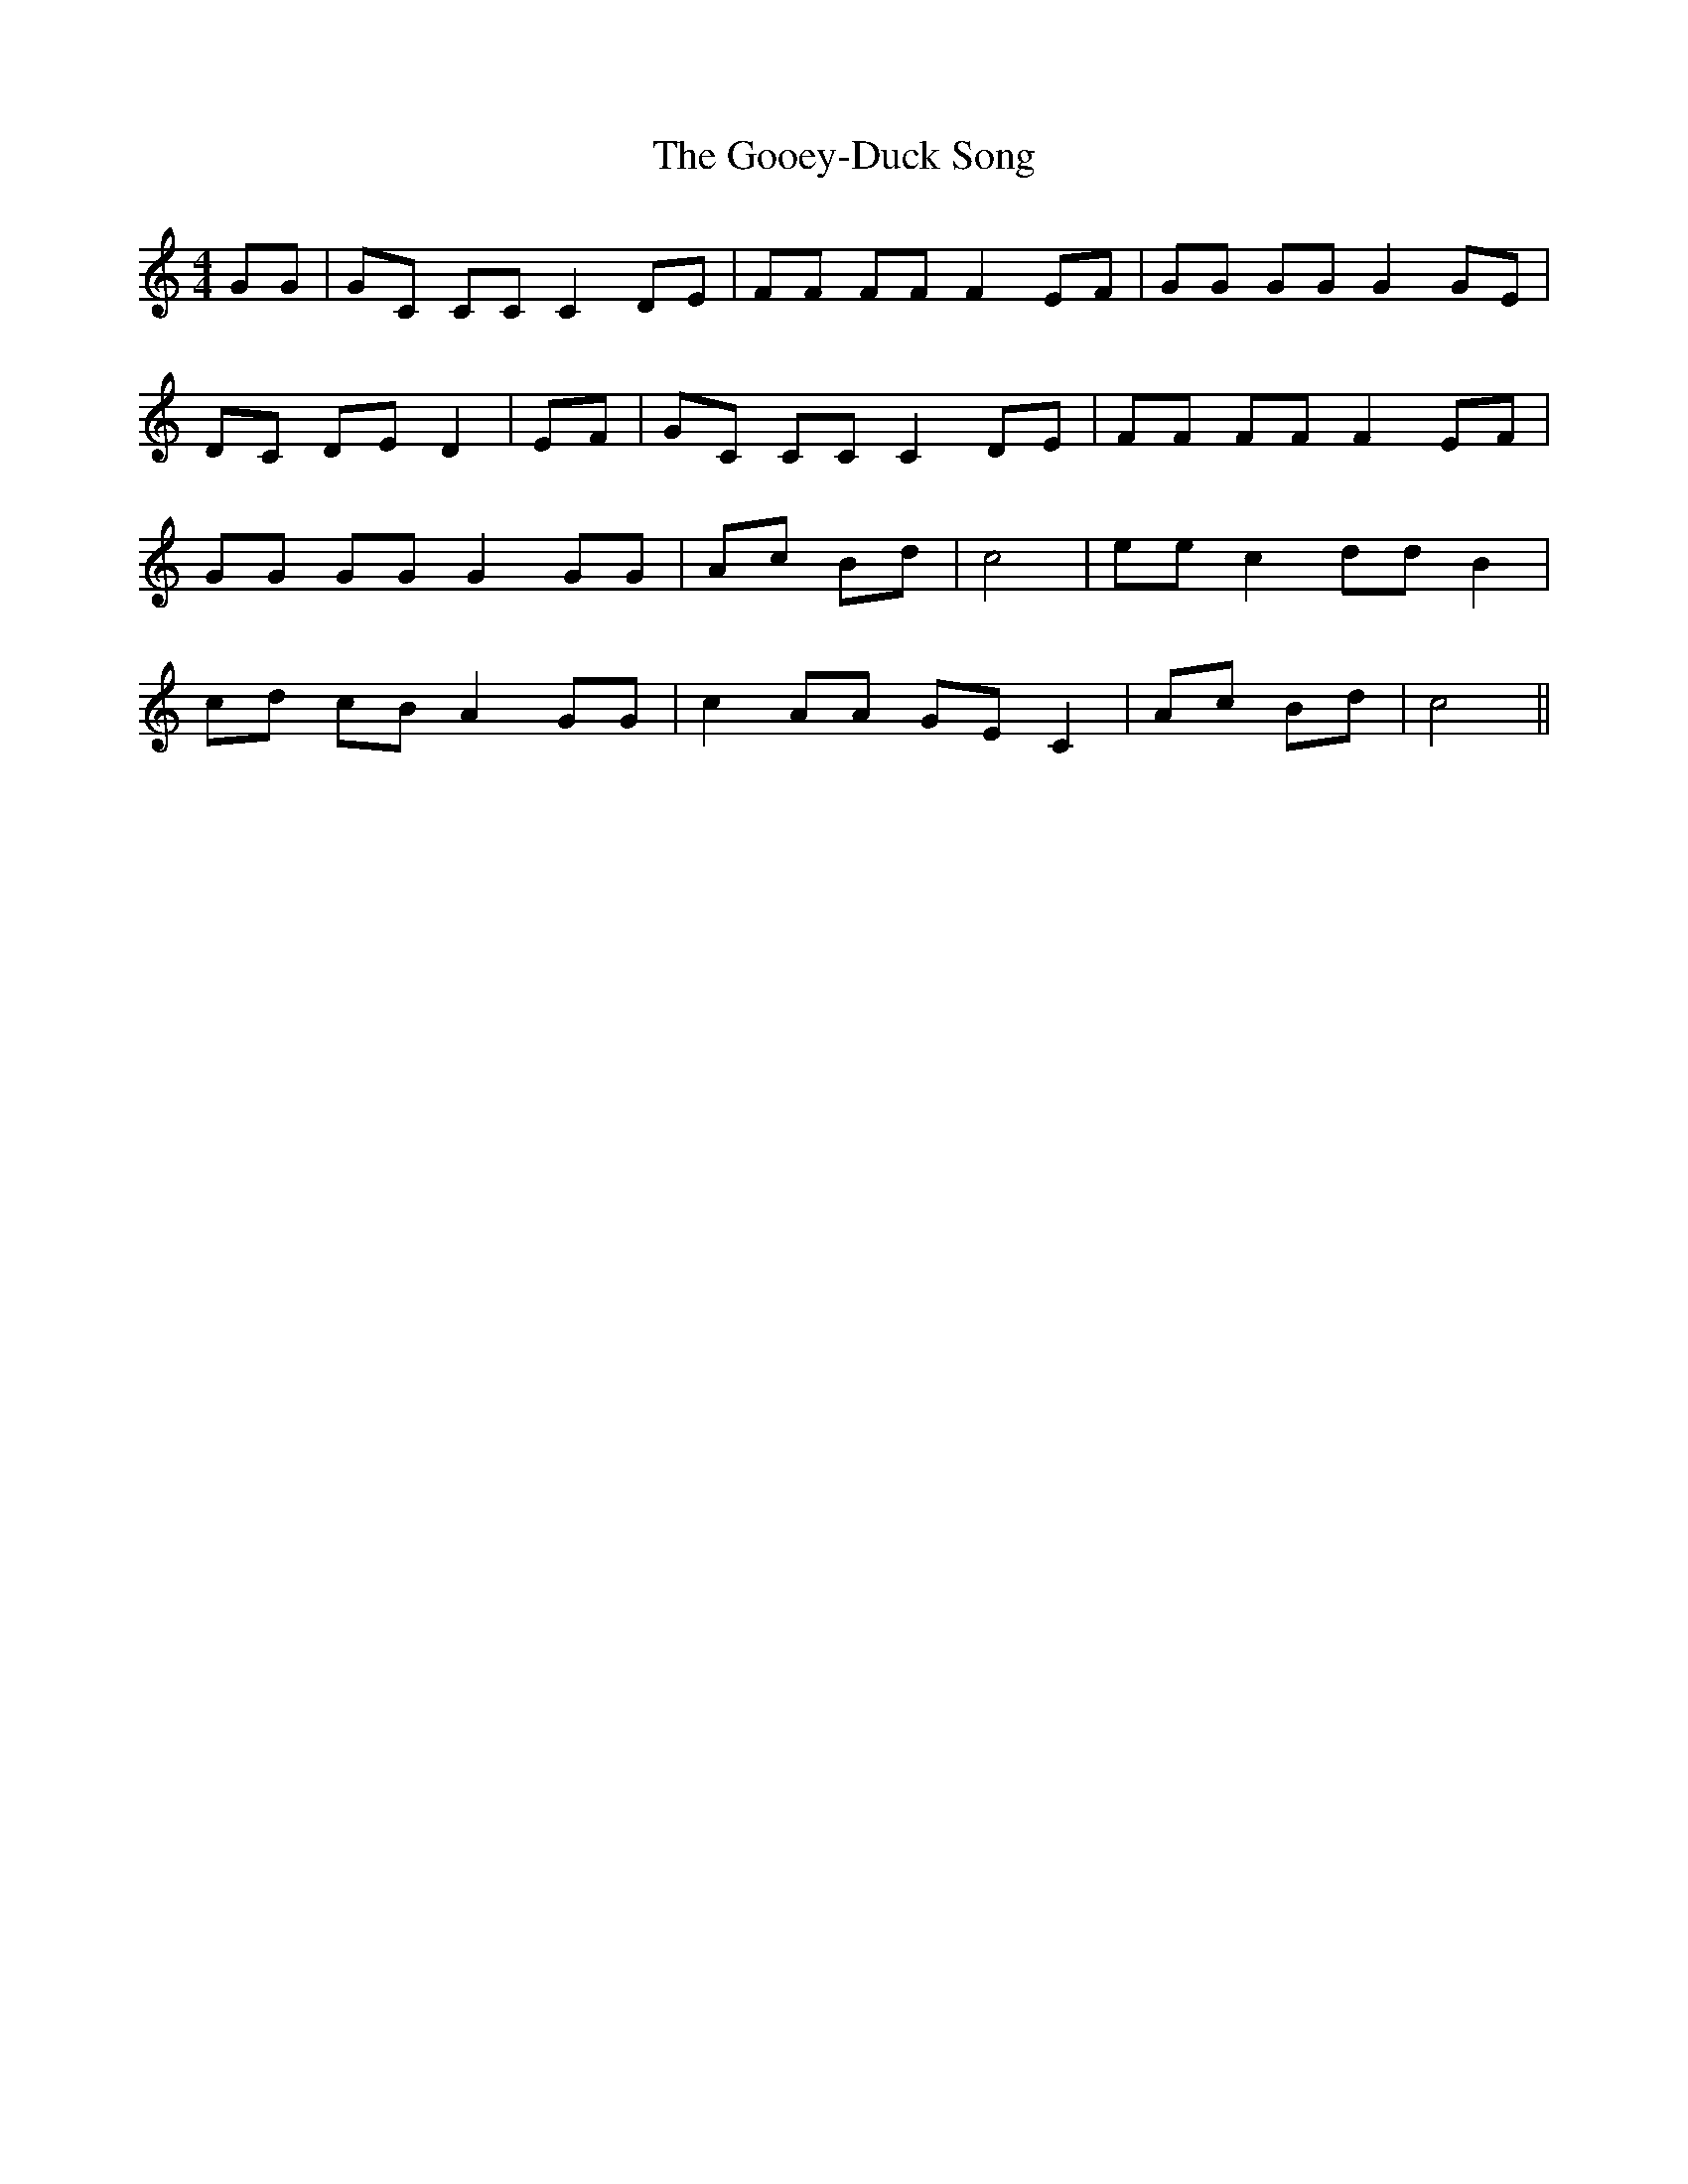 % Generated more or less automatically by swtoabc by Erich Rickheit KSC
X:1
T:The Gooey-Duck Song
M:4/4
L:1/8
K:C
 GG| GC CC C2 DE| FF FF F2 EF| GG GG G2 GE| DC DE D2| EF| GC CC C2 DE|\
 FF FF F2 EF| GG GG G2 GG| Ac Bd| c4| ee c2 dd B2| cd cB A2 GG| c2 AA GE C2|\
 Ac Bd| c4||

